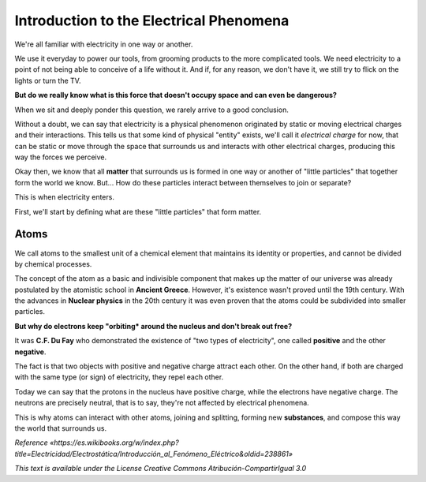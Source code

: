 Introduction to the Electrical Phenomena
****************************************

We're all familiar with electricity in one way or another.

We use it everyday to power our tools, from grooming products to the more complicated tools. We need electricity to a point of not being able to conceive of a life without it. And if, for any reason, we don't have it, we still try to flick on the lights or turn the TV.

**But do we really know what is this force that doesn't occupy space and can even be dangerous?**

When we sit and deeply ponder this question, we rarely arrive to a good conclusion.

Without a doubt, we can say that electricity is a physical phenomenon originated by static or moving electrical charges and their interactions. This tells us that some kind of physical "entity" exists, we'll call it *electrical charge* for now, that can be static or move through the space that surrounds us and interacts with other electrical charges, producing this way the forces we perceive.

Okay then, we know that all **matter** that surrounds us is formed in one way or another of "little particles" that together form the world we know. But... How do these particles interact between themselves to join or separate?

This is when electricity enters.

First, we'll start by defining what are these "little particles" that form matter.

Atoms
-----

We call atoms to the smallest unit of a chemical element that maintains its identity or properties, and cannot be divided by chemical processes.

The concept of the atom as a basic and indivisible component that makes up the matter of our universe was already postulated by the atomistic school in **Ancient Greece**. However, it's existence wasn't proved until the 19th century. With the advances in **Nuclear physics** in the 20th century it was even proven that the atoms could be subdivided into smaller particles.

**But why do electrons keep "orbiting* around the nucleus and don't break out free?**

It was **C.F. Du Fay** who demonstrated the existence of "two types of electricity", one called **positive** and the other **negative**.

The fact is that two objects with positive and negative charge attract each other. On the other hand, if both are charged with the same type (or sign) of electricity, they repel each other.

Today we can say that the protons in the nucleus have positive charge, while the electrons have negative charge. The neutrons are precisely neutral, that is to say, they're not affected by electrical phenomena.

This is why atoms can interact with other atoms, joining and splitting, forming new **substances**, and compose this way the world that surrounds us.

*Reference «https://es.wikibooks.org/w/index.php?title=Electricidad/Electrostática/Introducción_al_Fenómeno_Eléctrico&oldid=238861»*

*This text is available under the License Creative Commons Atribución-CompartirIgual 3.0*


